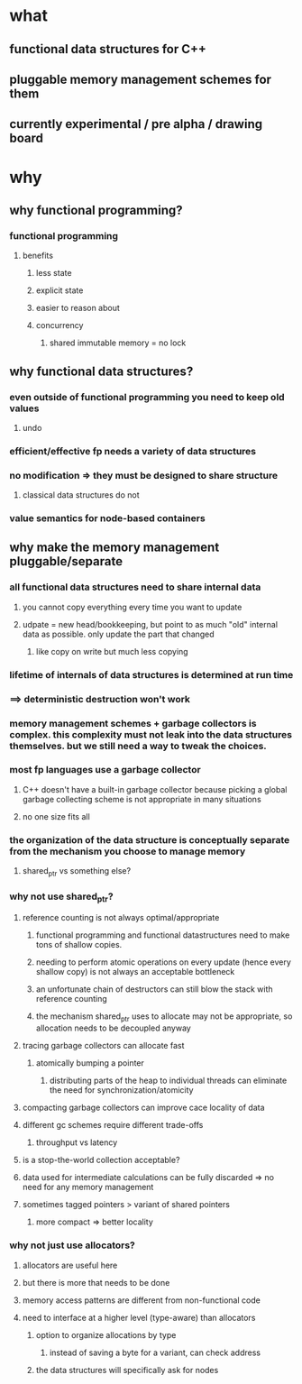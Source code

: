 * what
** functional data structures for C++
** pluggable memory management schemes for them
** currently experimental / pre alpha / drawing board
* why
** why functional programming?
*** functional programming
**** benefits
***** less state
***** explicit state
***** easier to reason about
***** concurrency
****** shared immutable memory = no lock
** why functional data structures?
*** even outside of functional programming you need to keep old values
**** undo
*** efficient/effective fp needs a variety of data structures
*** no modification => they must be designed to share structure
**** classical data structures do not
*** value semantics for node-based containers
** why make the memory management pluggable/separate
*** all functional data structures need to share internal data
**** you cannot copy everything every time you want to update
**** udpate = new head/bookkeeping, but point to as much "old" internal data as possible. only update the part that changed
***** like copy on write but much less copying
*** lifetime of internals of data structures is determined at run time
*** ==> deterministic destruction won't work
*** memory management schemes + garbage collectors is complex. this complexity must not leak into the data structures themselves. but we still need a way to tweak the choices.
*** most fp languages use a garbage collector
**** C++ doesn't have a built-in garbage collector because picking a global garbage collecting scheme is not appropriate in many situations
**** no one size fits all
*** the organization of the data structure is conceptually separate from the mechanism you choose to manage memory
**** shared_ptr vs something else?
*** why not use shared_ptr?
**** reference counting is not always optimal/appropriate
***** functional programming and functional datastructures need to make tons of shallow copies.
***** needing to perform atomic operations on every update (hence every shallow copy) is not always an acceptable bottleneck
***** an unfortunate chain of destructors can still blow the stack with reference counting
***** the mechanism shared_ptr uses to allocate may not be appropriate, so allocation needs to be decoupled anyway
**** tracing garbage collectors can allocate fast
***** atomically bumping a pointer
****** distributing parts of the heap to individual threads can eliminate the need for synchronization/atomicity
**** compacting garbage collectors can improve cace locality of data
**** different gc schemes require different trade-offs
***** throughput vs latency
**** is a stop-the-world collection acceptable?
**** data used for intermediate calculations can be fully discarded => no need for any memory management
**** sometimes tagged pointers > variant of shared pointers
***** more compact => better locality
*** why not just use allocators?
**** allocators are useful here
**** but there is more that needs to be done
**** memory access patterns are different from non-functional code
**** need to interface at a higher level (type-aware) than allocators
***** option to organize allocations by type
****** instead of saving a byte for a variant, can check address
***** the data structures will specifically ask for nodes
